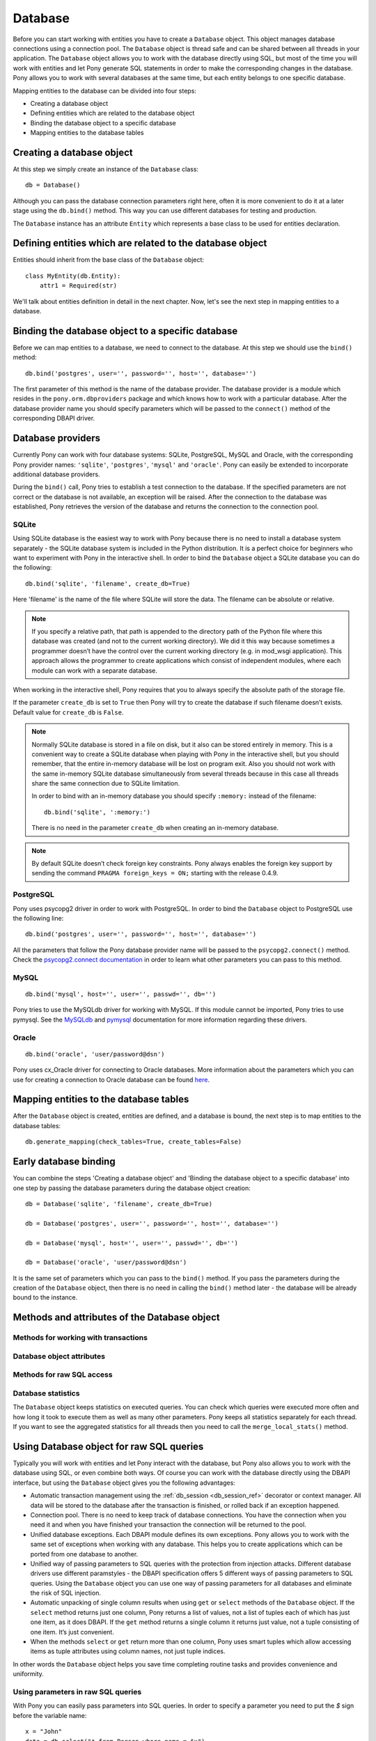 ﻿Database
==============

Before you can start working with entities you have to create a ``Database`` object. This object manages database connections using a connection pool. The ``Database`` object is thread safe and can be shared between all threads in your application. The ``Database`` object allows you to work with the database directly using SQL, but most of the time you will work with entities and let Pony generate SQL statements in order to make the corresponding changes in the database. Pony allows you to work with several databases at the same time, but each entity belongs to one specific database.

Mapping entities to the database can be divided into four steps:

* Creating a database object
* Defining entities which are related to the database object
* Binding the database object to a specific database
* Mapping entities to the database tables

Creating a database object
-----------------------------------------

At this step we simply create an instance of the ``Database`` class::

    db = Database()

Although you can pass the database connection parameters right here, often it is more convenient to do it at a later stage using the ``db.bind()`` method. This way you can use different databases for testing and production.

The ``Database`` instance has an attribute ``Entity`` which represents a base class to be used for entities declaration.


Defining entities which are related to the database object
---------------------------------------------------------------------------------------

Entities should inherit from the base class of the ``Database`` object::

    class MyEntity(db.Entity):
        attr1 = Required(str)

We'll talk about entities definition in detail in the next chapter. Now, let's see the next step in mapping entities to a database.

Binding the database object to a specific database
--------------------------------------------------------------

Before we can map entities to a database, we need to connect to the database. At this step we should use the ``bind()`` method::

    db.bind('postgres', user='', password='', host='', database='')

The first parameter of this method is the name of the database provider. The database provider is a module which resides in the ``pony.orm.dbproviders`` package and which knows how to work with a particular database. After the database provider name you should specify parameters which will be passed to the ``connect()`` method of the corresponding DBAPI driver.


Database providers
------------------------------

Currently Pony can work with four database systems: SQLite, PostgreSQL, MySQL and Oracle, with the corresponding Pony provider names: ``'sqlite'``, ``'postgres'``, ``'mysql'`` and ``'oracle'``.  Pony can easily be extended to incorporate additional database providers.

During the ``bind()`` call, Pony tries to establish a test connection to the database. If the specified parameters are not correct or the database is not available, an exception will be raised. After the connection to the database was established, Pony retrieves the version of the database and returns the connection to the connection pool.


SQLite
~~~~~~~~~~~~~~~~~~~~~~

Using SQLite database is the easiest way to work with Pony because there is no need to install a database system separately - the SQLite database system is included in the Python distribution. It is a perfect choice for beginners who want to experiment with Pony in the interactive shell. In order to bind the ``Database`` object a SQLite database you can do the following::
   
    db.bind('sqlite', 'filename', create_db=True)

Here 'filename' is the name of the file where SQLite will store the data. The filename can be absolute or relative.

.. note:: If you specify a relative path, that path is appended to the directory path of the Python file where this database was created (and not to the current working directory). We did it this way because sometimes a programmer doesn’t have the control over the current working directory (e.g. in mod_wsgi application). This approach allows the programmer to create applications which consist of independent modules, where each module can work with a separate database.

When working in the interactive shell, Pony requires that you to always specify the absolute path of the storage file.

If the parameter ``create_db`` is set to ``True`` then Pony will try to create the database if such filename doesn’t exists.  Default value for ``create_db`` is ``False``.

.. note:: Normally SQLite database is stored in a file on disk, but it also can be stored entirely in memory. This is a convenient way to create a SQLite database when playing with Pony in the interactive shell, but you should remember, that the entire in-memory database will be lost on program exit. Also you should not work with the same in-memory SQLite database simultaneously from several threads because in this case all threads share the same connection due to SQLite limitation.
 
  In order to bind with an in-memory database you should specify ``:memory:`` instead of the filename::

      db.bind('sqlite', ':memory:')

  There is no need in the parameter ``create_db`` when creating an in-memory database. 

.. note:: By default SQLite doesn’t check foreign key constraints. Pony always enables the foreign key support by sending the command ``PRAGMA foreign_keys = ON;`` starting with the release 0.4.9.



PostgreSQL
~~~~~~~~~~~~~~~~~~~~~~~

Pony uses psycopg2 driver in order to work with PostgreSQL. In order to bind the ``Database`` object to PostgreSQL use the following line::

    db.bind('postgres', user='', password='', host='', database='')

All the parameters that follow the Pony database provider name will be passed to the ``psycopg2.connect()`` method. Check the `psycopg2.connect documentation <http://initd.org/psycopg/docs/module.html#psycopg2.connect>`_ in order to learn what other parameters you can pass to this method.


MySQL
~~~~~~~~~~~~~~~
::

    db.bind('mysql', host='', user='', passwd='', db='')

Pony tries to use the MySQLdb driver for working with MySQL. If this module cannot be imported, Pony tries to use pymysql. See the `MySQLdb <http://mysql-python.sourceforge.net/MySQLdb.html#functions-and-attributes>`_ and `pymysql <https://pypi.python.org/pypi/PyMySQL>`_ documentation for more information regarding these drivers.

Oracle
~~~~~~~~~~~~~~~~
::

    db.bind('oracle', 'user/password@dsn')

Pony uses cx_Oracle driver for connecting to Oracle databases. More information about the parameters which you can use for creating a connection to Oracle database can be found `here <http://cx-oracle.sourceforge.net/html/module.html>`_. 


Mapping entities to the database tables
----------------------------------------------------------

After the ``Database`` object is created, entities are defined, and a database is bound, the next step is to map entities to the database tables::

    db.generate_mapping(check_tables=True, create_tables=False)



Early database binding
----------------------------------------------------------------------------

You can combine the steps 'Creating a database object' and 'Binding the database object to a specific database' into one step by passing the database parameters during the database object creation::

    db = Database('sqlite', 'filename', create_db=True)

    db = Database('postgres', user='', password='', host='', database='')

    db = Database('mysql', host='', user='', passwd='', db='')

    db = Database('oracle', 'user/password@dsn')

It is the same set of parameters which you can pass to the ``bind()`` method. If you pass the parameters during the creation of the ``Database`` object, then there is no need in calling the ``bind()`` method later - the database will be already bound to the instance.


Methods and attributes of the Database object
---------------------------------------------------------


Methods for working with transactions
~~~~~~~~~~~~~~~~~~~~~~~~~~~~~~~~~~~~~~~~~~~~~~~~


Database object attributes
~~~~~~~~~~~~~~~~~~~~~~~~~~~~~~


Methods for raw SQL access
~~~~~~~~~~~~~~~~~~~~~~~~~~~~~~~~~~~~~~~~~~~~~



Database statistics
~~~~~~~~~~~~~~~~~~~~~~~~~~~

.. class:: Database

   The ``Database`` object keeps statistics on executed queries. You can check which queries were executed more often and how long it took to execute them as well as many other parameters. Pony keeps all statistics separately for each thread. If you want to see the aggregated statistics for all threads then you need to call the ``merge_local_stats()`` method.




Using Database object for raw SQL queries
----------------------------------------------------

Typically you will work with entities and let Pony interact with the database, but Pony also allows you to work with the database using SQL, or even combine both ways. Of course you can work with the database directly using the DBAPI interface, but using the ``Database`` object gives you the following advantages:

* Automatic transaction management using the :ref:`db_session <db_session_ref>` decorator or context manager. All data will be stored to the database after the transaction is finished, or rolled back if an exception happened.
* Connection pool. There is no need to keep track of database connections. You have the connection when you need it and when you have finished your transaction the connection will be returned to the pool.
* Unified database exceptions. Each DBAPI module defines its own exceptions. Pony allows you to work with the same set of exceptions when working with any database. This helps you to create applications which can be ported from one database to another.
* Unified way of passing parameters to SQL queries with the protection from injection attacks. Different database drivers use different paramstyles - the DBAPI specification offers 5 different ways of passing parameters to SQL queries. Using the ``Database`` object you can use one way of passing parameters for all databases and eliminate the risk of SQL injection.
* Automatic unpacking of single column results when using ``get`` or ``select`` methods of the ``Database`` object. If the ``select`` method returns just one column, Pony returns a list of values, not a list of tuples each of which has just one item, as it does DBAPI. If the ``get`` method returns a single column it returns just value, not a tuple consisting of one item. It’s just convenient.
* When the methods ``select`` or ``get`` return more than one column, Pony uses smart tuples which allow accessing items as tuple attributes using column names, not just tuple indices.

In other words the ``Database`` object helps you save time completing routine tasks and provides convenience and uniformity.


Using parameters in raw SQL queries
~~~~~~~~~~~~~~~~~~~~~~~~~~~~~~~~~~~~~~~~~~~~~~~~~~~~~~~~

With Pony you can easily pass parameters into SQL queries. In order to specify a parameter you need to put the `$` sign before the variable name::

    x = "John"
    data = db.select("* from Person where name = $x")

When Pony encounters such a parameter within the SQL query it gets the variable value from the current frame (from globals and locals) or from the dictionary which is passed as the second parameter. In the example above Pony will try to get the value for ``$x`` from the variable ``x`` and will pass this value as a parameter to the SQL query which eliminates the risk of SQL injection. Below you can see how to pass a dictionary with the parameters::

    data = db.select("* from Person where name = $x", {"x" : "Susan"})

This method of passing parameters to the SQL queries is very flexible and allows using not only single variables, but any Python expression. In order to specify an expression you need to put it in parentheses after the $ sign::

    data = db.select("* from Person where name = $(x.lower()) and age > $(y + 2)")



